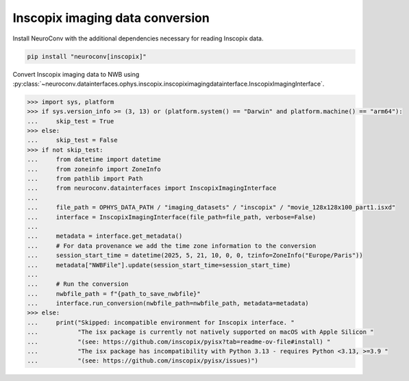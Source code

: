 Inscopix imaging data conversion
--------------------------------

Install NeuroConv with the additional dependencies necessary for reading Inscopix data.

.. code-block:: bash

    pip install "neuroconv[inscopix]"

Convert Inscopix imaging data to NWB using :py:class:`~neuroconv.datainterfaces.ophys.inscopix.inscopiximagingdatainterface.InscopixImagingInterface`.

.. code-block:: python

    >>> import sys, platform
    >>> if sys.version_info >= (3, 13) or (platform.system() == "Darwin" and platform.machine() == "arm64"):
    ...     skip_test = True
    >>> else:
    ...     skip_test = False
    >>> if not skip_test:
    ...     from datetime import datetime
    ...     from zoneinfo import ZoneInfo
    ...     from pathlib import Path
    ...     from neuroconv.datainterfaces import InscopixImagingInterface
    ...
    ...     file_path = OPHYS_DATA_PATH / "imaging_datasets" / "inscopix" / "movie_128x128x100_part1.isxd"
    ...     interface = InscopixImagingInterface(file_path=file_path, verbose=False)
    ...
    ...     metadata = interface.get_metadata()
    ...     # For data provenance we add the time zone information to the conversion
    ...     session_start_time = datetime(2025, 5, 21, 10, 0, 0, tzinfo=ZoneInfo("Europe/Paris"))
    ...     metadata["NWBFile"].update(session_start_time=session_start_time)
    ...
    ...     # Run the conversion
    ...     nwbfile_path = f"{path_to_save_nwbfile}"
    ...     interface.run_conversion(nwbfile_path=nwbfile_path, metadata=metadata)
    >>> else:
    ...     print("Skipped: incompatible environment for Inscopix interface. "
    ...           "The isx package is currently not natively supported on macOS with Apple Silicon "
    ...           "(see: https://github.com/inscopix/pyisx?tab=readme-ov-file#install) "
    ...           "The isx package has incompatibility with Python 3.13 - requires Python <3.13, >=3.9 "
    ...           "(see: https://github.com/inscopix/pyisx/issues)")